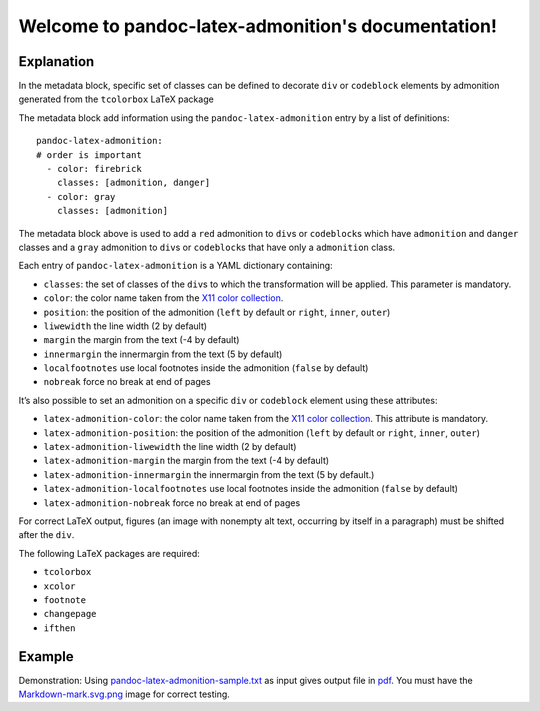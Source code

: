 .. pandoc-numbering documentation master file, created by
   sphinx-quickstart on Mon Dec 17 11:33:59 2018.
   You can adapt this file completely to your liking, but it should at least
   contain the root `toctree` directive.

Welcome to pandoc-latex-admonition's documentation!
===================================================

Explanation
-----------

In the metadata block, specific set of classes can be defined to
decorate ``div`` or ``codeblock`` elements by admonition generated from
the ``tcolorbox`` LaTeX package

The metadata block add information using the ``pandoc-latex-admonition``
entry by a list of definitions:

::

   pandoc-latex-admonition:
   # order is important
     - color: firebrick
       classes: [admonition, danger]
     - color: gray
       classes: [admonition]

The metadata block above is used to add a ``red`` admonition to
``div``\ s or ``codeblock``\ s which have ``admonition`` and ``danger``
classes and a ``gray`` admonition to ``div``\ s or ``codeblock``\ s that
have only a ``admonition`` class.

Each entry of ``pandoc-latex-admonition`` is a YAML dictionary
containing:

-  ``classes``: the set of classes of the ``div``\ s to which the
   transformation will be applied. This parameter is mandatory.
-  ``color``: the color name taken from the `X11 color
   collection <https://www.w3.org/TR/css3-color/#svg-color>`__.
-  ``position``: the position of the admonition (``left`` by default or
   ``right``, ``inner``, ``outer``)
-  ``liwewidth`` the line width (2 by default)
-  ``margin`` the margin from the text (-4 by default)
-  ``innermargin`` the innermargin from the text (5 by default)
-  ``localfootnotes`` use local footnotes inside the admonition
   (``false`` by default)
-  ``nobreak`` force no break at end of pages

It’s also possible to set an admonition on a specific ``div`` or
``codeblock`` element using these attributes:

-  ``latex-admonition-color``: the color name taken from the `X11 color
   collection <https://www.w3.org/TR/css3-color/#svg-color>`__. This
   attribute is mandatory.
-  ``latex-admonition-position``: the position
   of the admonition (``left`` by default or ``right``, ``inner``, ``outer``)
-  ``latex-admonition-liwewidth`` the line width (2 by default)
-  ``latex-admonition-margin`` the margin from the text (-4 by default)
-  ``latex-admonition-innermargin`` the innermargin from the text (5 by
   default.)
-  ``latex-admonition-localfootnotes`` use local footnotes inside the
   admonition (``false`` by default)
-  ``latex-admonition-nobreak`` force no break at end of pages

For correct LaTeX output, figures (an image with nonempty alt text,
occurring by itself in a paragraph) must be shifted after the ``div``.

The following LaTeX packages are required:

-  ``tcolorbox``
-  ``xcolor``
-  ``footnote``
-  ``changepage``
-  ``ifthen``

Example
-------

Demonstration: Using
`pandoc-latex-admonition-sample.txt <https://raw.githubusercontent.com/chdemko/pandoc-latex-admonition/master/docs/images/pandoc-latex-admonition-sample.txt>`__
as input gives output file in
`pdf <https://raw.githubusercontent.com/chdemko/pandoc-latex-admonition/master/docs/images/pandoc-latex-admonition-sample.pdf>`__.
You must have the
`Markdown-mark.svg.png <https://raw.githubusercontent.com/chdemko/pandoc-latex-admonition/master/docs/images/Markdown-mark.svg.png>`__
image for correct testing.
